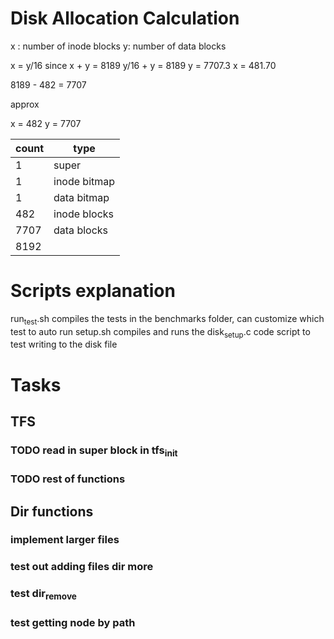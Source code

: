 
* Disk Allocation Calculation
x : number of inode blocks
y: number of data blocks


x = y/16 since 
x + y = 8189
y/16 + y = 8189
y = 7707.3
x = 481.70


8189 - 482 = 7707

approx

x = 482
y = 7707


| count | type         |
|-------+--------------|
|     1 | super        |
|     1 | inode bitmap |
|     1 | data bitmap  |
|   482 | inode blocks |
|  7707 | data blocks  |
|-------+--------------|
|  8192 |              |
#+TBLFM: @>$1=vsum(@2..@-1)



* Scripts explanation
run_test.sh compiles the tests in the benchmarks folder, can customize which test to auto run
setup.sh compiles and runs the disk_setup.c code script to test writing to the disk file

* Tasks
** TFS
*** TODO read in super block in tfs_init
*** TODO rest of functions
** Dir functions
*** implement larger files
*** test out adding files dir more
*** test dir_remove
*** test getting node by path
